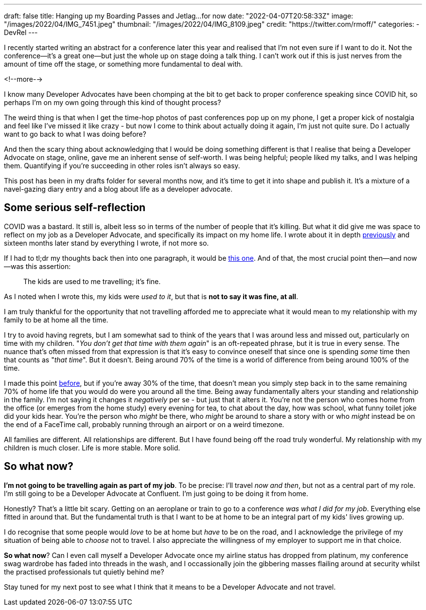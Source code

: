 ---
draft: false
title: Hanging up my Boarding Passes and Jetlag…for now
date: "2022-04-07T20:58:33Z"
image: "/images/2022/04/IMG_7451.jpeg"
thumbnail: "/images/2022/04/IMG_8109.jpeg"
credit: "https://twitter.com/rmoff/"
categories:
- DevRel
---

:source-highlighter: rouge
:icons: font
:rouge-css: style
:rouge-style: github

I recently started writing an abstract for a conference later this year and realised that I'm not even sure if I want to do it. Not the conference—it's a great one—but just the whole up on stage doing a talk thing. I can't work out if this is just nerves from the amount of time off the stage, or something more fundamental to deal with.

<!--more-->

I know many Developer Advocates have been chomping at the bit to get back to proper conference speaking since COVID hit, so perhaps I'm on my own going through this kind of thought process? 

The weird thing is that when I get the time-hop photos of past conferences pop up on my phone, I get a proper kick of nostalgia and feel like I've missed it like crazy - but now I come to think about actually doing it again, I'm just not quite sure. Do I actually want to go back to what I was doing before? 

And then the scary thing about acknowledging that I would be doing something different is that I realise that being a Developer Advocate on stage, online, gave me an inherent sense of self-worth. I was being helpful; people liked my talks, and I was helping them. Quantifying if you're succeeding in other roles isn't always so easy. 

This post has been in my drafts folder for several months now, and it's time to get it into shape and publish it. It's a mixture of a navel-gazing diary entry and a blog about life as a developer advocate.

== Some serious self-reflection

COVID was a bastard. It still is, albeit less so in terms of the number of people that it's killing. But what it did give me was space to reflect on my job as a Developer Advocate, and specifically its impact on my home life. I wrote about it in depth link:/2020/12/03/life-as-a-developer-advocate-nine-months-into-a-pandemic/[previously] and sixteen months later stand by everything I wrote, if not more so. 

If I had to tl;dr my thoughts back then into one paragraph, it would be link:/2020/12/03/life-as-a-developer-advocate-nine-months-into-a-pandemic/#_being_honest[this one]. And of that, the most crucial point then—and now—was this assertion: 

> The kids are used to me travelling; it’s fine.

As I noted when I wrote this, my kids were _used to it_, but that is *not to say it was fine, at all*. 

I am truly thankful for the opportunity that not travelling afforded me to appreciate what it would mean to my relationship with my family to be at home all the time. 

I try to avoid having regrets, but I am somewhat sad to think of the years that I was around less and missed out, particularly on time with my children. "_You don't get that time with them again_" is an oft-repeated phrase, but it is true in every sense. The nuance that's often missed from that expression is that it's easy to convince oneself that since one is spending _some_ time then that counts as "_that time_". But it doesn't. Being around 70% of the time is a world of difference from being around 100% of the time. 

I made this point link:/2020/12/03/life-as-a-developer-advocate-nine-months-into-a-pandemic/#_the_whole_is_less_than_the_sum_of_the_parts[before], but if you're away 30% of the time, that doesn't mean you simply step back in to the same remaining 70% of home life that you would do were you around all the time. Being away fundamentally alters your standing and relationship in the family. I'm not saying it changes it __negatively__ per se - but just that it alters it. You're not the person who comes home from the office (or emerges from the home study) every evening for tea, to chat about the day, how was school, what funny toilet joke did your kids hear. You're the person who __might__ be there, who __might__ be around to share a story with or who __might__ instead be on the end of a FaceTime call, probably running through an airport or on a weird timezone. 

All families are different. All relationships are different. But I have found being off the road truly wonderful. My relationship with my children is much closer.  Life is more stable. More solid.

== So what now? 

*I'm not going to be travelling again as part of my job*. To be precise: I'll travel _now and then_, but not as a central part of my role. I'm still going to be a Developer Advocate at Confluent. I'm just going to be doing it from home. 

Honestly? That's a little bit scary. Getting on an aeroplane or train to go to a conference _was what I did for my job_. Everything else fitted in around that. But the fundamental truth is that I want to be at home to be an integral part of my kids' lives growing up. 

I do recognise that some people would _love_ to be at home but _have_ to be on the road, and I acknowledge the privilege of my situation of being able to _choose_ not to travel. I also appreciate the willingness of my employer to support me in that choice. 

*So what now*? Can I even call myself a Developer Advocate once my airline status has dropped from platinum, my conference swag wardrobe has faded into threads in the wash, and I occassionally join the gibbering masses flailing around at security whilst the practised professionals tut quietly behind me? 

Stay tuned for my next post to see what I think that it means to be a Developer Advocate and not travel.
